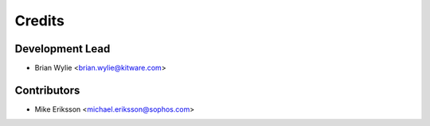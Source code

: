 =======
Credits
=======

Development Lead
----------------

* Brian Wylie <brian.wylie@kitware.com>

Contributors
------------

* Mike Eriksson <michael.eriksson@sophos.com>
